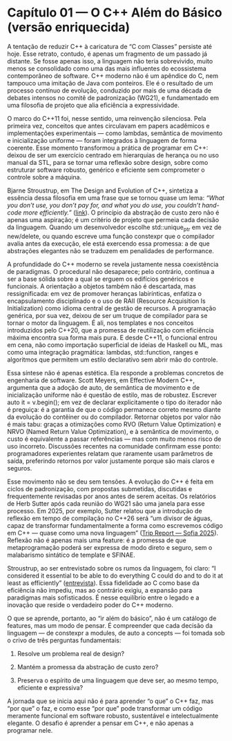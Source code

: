 * Capítulo 01 — O C++ Além do Básico (versão enriquecida)

A tentação de reduzir C++ à caricatura de “C com Classes” persiste até hoje. Esse retrato, contudo, é apenas um fragmento de um passado já distante. Se fosse apenas isso, a linguagem não teria sobrevivido, muito menos se consolidado como uma das mais influentes do ecossistema contemporâneo de software. C++ moderno não é um apêndice do C, nem tampouco uma imitação de Java com ponteiros. Ele é o resultado de um processo contínuo de evolução, conduzido por mais de uma década de debates intensos no comitê de padronização (WG21), e fundamentado em uma filosofia de projeto que alia eficiência a expressividade.

O marco do C++11 foi, nesse sentido, uma reinvenção silenciosa. Pela primeira vez, conceitos que antes circulavam em papers acadêmicos e implementações experimentais — como lambdas, semântica de movimento e inicialização uniforme — foram integrados à linguagem de forma coerente. Esse momento transformou a prática de programar em C++: deixou de ser um exercício centrado em hierarquias de herança ou no uso manual da STL, para se tornar uma reflexão sobre design, sobre como estruturar software robusto, genérico e eficiente sem comprometer o controle sobre a máquina.

Bjarne Stroustrup, em The Design and Evolution of C++, sintetiza a essência dessa filosofia em uma frase que se tornou quase um lema: /“What you don’t use, you don’t pay for, and what you do use, you couldn’t hand-code more efficiently.”/ ([[https://gist.github.com/MangaD/117b999ca0ce0bdaf1b4fcf6d80b3095?utm_source=chatgpt.com][link]]). O princípio da abstração de custo zero não é apenas uma aspiração; é um critério de projeto que permeia cada decisão da linguagem. Quando um desenvolvedor escolhe std::unique_ptr em vez de new/delete, ou quando escreve uma função constexpr que o compilador avalia antes da execução, ele está exercendo essa promessa: a de que abstrações elegantes não se traduzem em penalidades de performance.

A profundidade do C++ moderno se revela justamente nessa coexistência de paradigmas. O procedural não desaparece; pelo contrário, continua a ser a base sólida sobre a qual se erguem os edifícios genéricos e funcionais. A orientação a objetos também não é descartada, mas ressignificada: em vez de promover heranças labirínticas, enfatiza o encapsulamento disciplinado e o uso de RAII (Resource Acquisition Is Initialization) como idioma central de gestão de recursos. A programação genérica, por sua vez, deixou de ser um truque de compilador para se tornar o motor da linguagem. É ali, nos templates e nos conceitos introduzidos pelo C++20, que a promessa de reutilização com eficiência máxima encontra sua forma mais pura. E desde C++11, o funcional entrou em cena, não como importação superficial de ideias de Haskell ou ML, mas como uma integração pragmática: lambdas, std::function, ranges e algoritmos que permitem um estilo declarativo sem abrir mão do controle.

Essa síntese não é apenas estética. Ela responde a problemas concretos de engenharia de software. Scott Meyers, em Effective Modern C++, argumenta que a adoção de auto, de semântica de movimento e de inicialização uniforme não é questão de estilo, mas de robustez. Escrever auto it = v.begin(); em vez de declarar explicitamente o tipo do iterador não é preguiça: é a garantia de que o código permanece correto mesmo diante da evolução do contêiner ou do compilador. Retornar objetos por valor não é mais tabu: graças a otimizações como RVO (Return Value Optimization) e NRVO (Named Return Value Optimization), e à semântica de movimento, o custo é equivalente a passar referências — mas com muito menos risco de uso incorreto. Discussões recentes na comunidade confirmam esse ponto: programadores experientes relatam que raramente usam parâmetros de saída, preferindo retornos por valor justamente porque são mais claros e seguros.

Esse movimento não se deu sem tensões. A evolução do C++ é feita em ciclos de padronização, com propostas submetidas, discutidas e frequentemente revisadas por anos antes de serem aceitas. Os relatórios de Herb Sutter após cada reunião do WG21 são uma janela para esse processo. Em 2025, por exemplo, Sutter relatou que a introdução de reflexão em tempo de compilação no C++26 será “um divisor de águas, capaz de transformar fundamentalmente a forma como escrevemos código em C++ — quase como uma nova linguagem” ([[https://herbsutter.com/2025/06/21/trip-report-june-2025-iso-c-standards-meeting-sofia-bulgaria/?utm_source=chatgpt.com][Trip Report — Sofia 2025]]). Reflexão não é apenas mais uma feature: é a promessa de que metaprogramação poderá ser expressa de modo direto e seguro, sem o malabarismo sintático de template e SFINAE.

Stroustrup, ao ser entrevistado sobre os rumos da linguagem, foi claro: “I considered it essential to be able to do everything C could do and to do it at least as efficiently” ([[https://www.electronicdesign.com/technologies/embedded/software/article/21798683/interview-bjarne-stroustrup-discusses-c?utm_source=chatgpt.com][entrevista]]). Essa fidelidade ao C como base da eficiência não impediu, mas ao contrário exigiu, a expansão para paradigmas mais sofisticados. É nesse equilíbrio entre o legado e a inovação que reside o verdadeiro poder do C++ moderno.

O que se aprende, portanto, ao “ir além do básico”, não é um catálogo de features, mas um modo de pensar. É compreender que cada decisão da linguagem — de constexpr a modules, de auto a concepts — foi tomada sob o crivo de três perguntas fundamentais:

  1. Resolve um problema real de design?

  2. Mantém a promessa da abstração de custo zero?

  3. Preserva o espírito de uma linguagem que deve ser, ao mesmo tempo, eficiente e expressiva?

A jornada que se inicia aqui não é para aprender “o que” o C++ faz, mas “por que” o faz, e como esse “por que” pode transformar um código meramente funcional em software robusto, sustentável e intelectualmente elegante. O desafio é aprender a pensar em C++, e não apenas a programar nele.
